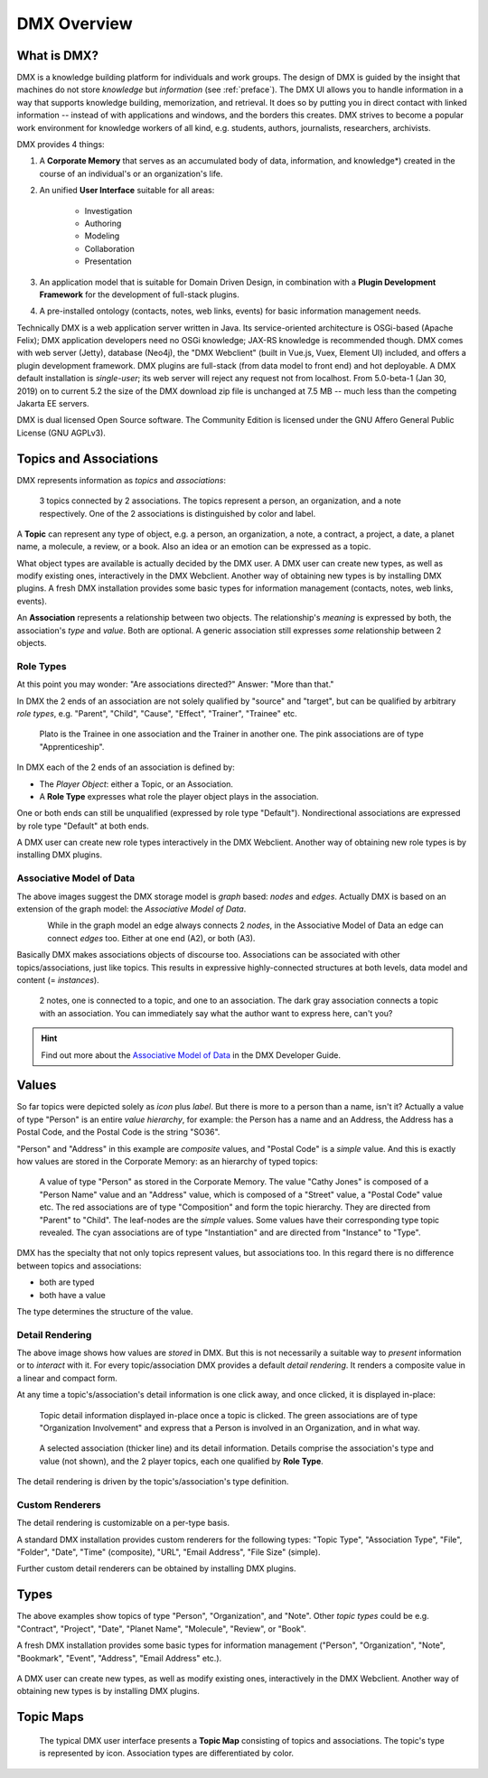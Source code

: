 .. _overview:

############
DMX Overview
############

************
What is DMX?
************

DMX is a knowledge building platform for individuals and work groups.
The design of DMX is guided by the insight that machines do not store *knowledge* but *information* (see :ref:`preface`).
The DMX UI allows you to handle information in a way that supports knowledge building, memorization, and retrieval. It does so by putting you in direct contact with linked information -- instead of with applications and windows, and the borders this creates.
DMX strives to become a popular work environment for knowledge workers of all kind, e.g. students, authors, journalists, researchers, archivists.

DMX provides 4 things:

1. A **Corporate Memory** that serves as an accumulated body of data, information, and knowledge*) created in the course of an individual's or an organization's life.
2. An unified **User Interface** suitable for all areas:

    - Investigation
    - Authoring
    - Modeling
    - Collaboration
    - Presentation

3. An application model that is suitable for Domain Driven Design, in combination with a **Plugin Development Framework** for the development of full-stack plugins.
4. A pre-installed ontology (contacts, notes, web links, events) for basic information management needs.

Technically DMX is a web application server written in Java. Its service-oriented architecture is OSGi-based (Apache Felix); DMX application developers need no OSGi knowledge; JAX-RS knowledge is recommended though. DMX comes with web server (Jetty), database (Neo4j), the "DMX Webclient" (built in Vue.js, Vuex, Element UI) included, and offers a plugin development framework. DMX plugins are full-stack (from data model to front end) and hot deployable. A DMX default installation is *single-user*; its web server will reject any request not from localhost. From 5.0-beta-1 (Jan 30, 2019) on to current 5.2 the size of the DMX download zip file is unchanged at 7.5 MB -- much less than the competing Jakarta EE servers.

DMX is dual licensed Open Source software. The Community Edition is licensed under the GNU Affero General Public License (GNU AGPLv3).

***********************
Topics and Associations
***********************

DMX represents information as *topics* and *associations*:

.. figure:: _static/organization-association.png

    3 topics connected by 2 associations. The topics represent a person, an organization, and a note respectively. One of the 2 associations is distinguished by color and label.

A **Topic** can represent any type of object, e.g. a person, an organization, a note, a contract, a project, a date, a planet name, a molecule, a review, or a book. Also an idea or an emotion can be expressed as a topic.

What object types are available is actually decided by the DMX user. A DMX user can create new types, as well as modify existing ones, interactively in the DMX Webclient. Another way of obtaining new types is by installing DMX plugins. A fresh DMX installation provides some basic types for information management (contacts, notes, web links, events).

An **Association** represents a relationship between two objects. The relationship's *meaning* is expressed by both, the association's *type* and *value*. Both are optional. A generic association still expresses *some* relationship between 2 objects.

Role Types
==========

At this point you may wonder: "Are associations directed?" Answer: "More than that."

In DMX the 2 ends of an association are not solely qualified by "source" and "target", but can be qualified by arbitrary *role types*, e.g. "Parent", "Child", "Cause", "Effect", "Trainer", "Trainee" etc.

.. figure:: _static/role-types.png

    Plato is the Trainee in one association and the Trainer in another one.
    The pink associations are of type "Apprenticeship".

In DMX each of the 2 ends of an association is defined by:

- The *Player Object*: either a Topic, or an Association.
- A **Role Type** expresses what role the player object plays in the association.

One or both ends can still be unqualified (expressed by role type "Default"). Nondirectional associations are expressed by role type "Default" at both ends.

A DMX user can create new role types interactively in the DMX Webclient. Another way of obtaining new role types is by installing DMX plugins.

Associative Model of Data
=========================

The above images suggest the DMX storage model is *graph* based: *nodes* and *edges*. Actually DMX is based on an extension of the graph model: the *Associative Model of Data*.

.. figure:: _static/dmx-assoc-data-model.svg
   :width: 240px
   :align: left

While in the graph model an edge always connects 2 *nodes*, in the Associative Model of Data an edge can connect *edges* too. Either at one end (A2), or both (A3).

Basically DMX makes associations objects of discourse too. Associations can be associated with other topics/associations, just like topics. This results in expressive highly-connected structures at both levels, data model and content (= *instances*).

.. figure:: _static/create-assoc-with-assoc.png

    2 notes, one is connected to a topic, and one to an association. The dark gray association connects a topic with an association. You can immediately say what the author want to express here, can't you?

.. hint::

    Find out more about the `Associative Model of Data <devel.html#associative-model-of-data>`_ in the DMX Developer Guide.

******
Values
******

So far topics were depicted solely as *icon* plus *label*. But there is more to a person than a name, isn't it? Actually a value of type "Person" is an entire *value hierarchy*, for example: the Person has a name and an Address, the Address has a Postal Code, and the Postal Code is the string "SO36".

"Person" and "Address" in this example are *composite* values, and "Postal Code" is a *simple* value. And this is exactly how values are stored in the Corporate Memory: as an hierarchy of typed topics:

.. figure:: _static/person-value.png

    A value of type "Person" as stored in the Corporate Memory. The value "Cathy Jones" is composed of a "Person Name" value and an "Address" value, which is composed of a "Street" value, a "Postal Code" value etc. The red associations are of type "Composition" and form the topic hierarchy. They are directed from "Parent" to "Child". The leaf-nodes are the *simple* values. Some values have their corresponding type topic revealed. The cyan associations are of type "Instantiation" and are directed from "Instance" to "Type".

DMX has the specialty that not only topics represent values, but associations too. In this regard there is no difference between topics and associations:

- both are typed
- both have a value

The type determines the structure of the value.

Detail Rendering
================

The above image shows how values are *stored* in DMX. But this is not necessarily a suitable way to *present* information or to *interact* with it. For every topic/association DMX provides a default *detail rendering*. It renders a composite value in a linear and compact form.

At any time a topic's/association's detail information is one click away, and once clicked, it is displayed in-place:

.. figure:: _static/in-map-details-pinning.png

    Topic detail information displayed in-place once a topic is clicked.
    The green associations are of type "Organization Involvement" and express that a Person is involved in an Organization, and in what way.

.. figure:: _static/create-organization-association.png

     A selected association (thicker line) and its detail information. Details comprise the association's type and value (not shown), and the 2 player topics, each one qualified by **Role Type**.

The detail rendering is driven by the topic's/association's type definition.

Custom Renderers
================

The detail rendering is customizable on a per-type basis.

A standard DMX installation provides custom renderers for the following types: "Topic Type", "Association Type", "File", "Folder", "Date", "Time" (composite), "URL", "Email Address", "File Size" (simple).

Further custom detail renderers can be obtained by installing DMX plugins.

*****
Types
*****

The above examples show topics of type "Person", "Organization", and "Note". Other *topic types* could be e.g. "Contract", "Project", "Date", "Planet Name", "Molecule", "Review", or "Book".

A fresh DMX installation provides some basic types for information management ("Person", "Organization", "Note", "Bookmark", "Event", "Address", "Email Address" etc.).

.. figure:: _static/person-model.png

A DMX user can create new types, as well as modify existing ones, interactively in the DMX Webclient. Another way of obtaining new types is by installing DMX plugins.

**********
Topic Maps
**********

.. figure:: _static/detail-panel.png

    The typical DMX user interface presents a **Topic Map** consisting of topics and associations. The topic's type is represented by icon. Association types are differentiated by color.
